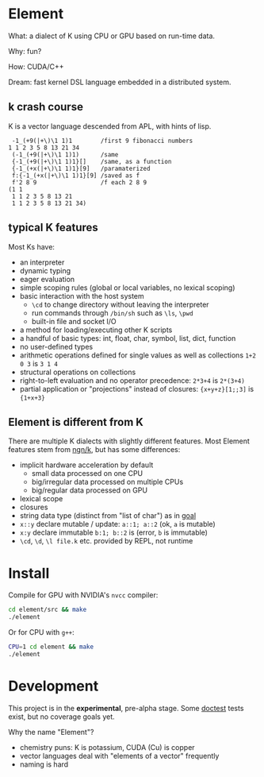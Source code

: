 * Element
What: a dialect of K using CPU or GPU based on run-time data.

Why: fun?

How: CUDA/C++

Dream: fast kernel DSL language embedded in a distributed system.

** k crash course
K is a vector language descended from APL, with hints of lisp.

#+begin_src k
 -1_(+9(|+\)\1 1)1        /first 9 fibonacci numbers
1 1 2 3 5 8 13 21 34
 (-1_(+9(|+\)\1 1)1)      /same
 {-1_(+9(|+\)\1 1)1}[]    /same, as a function
 {-1_(+x(|+\)\1 1)1}[9]   /paramaterized
 f:{-1_(+x(|+\)\1 1)1}[9] /saved as f
 f'2 8 9                  /f each 2 8 9
(1 1
 1 1 2 3 5 8 13 21
 1 1 2 3 5 8 13 21 34)
#+end_src

** typical K features
Most Ks have:
- an interpreter
- dynamic typing
- eager evaluation
- simple scoping rules (global or local variables, no lexical scoping)
- basic interaction with the host system
  + =\cd= to change directory without leaving the interpreter
  + run commands through =/bin/sh= such as =\ls=, =\pwd=
  + built-in file and socket I/O
- a method for loading/executing other K scripts
- a handful of basic types: int, float, char, symbol, list, dict, function
- no user-defined types
- arithmetic operations defined for single values as well as collections =1+2 0 3= is =3 1 4=
- structural operations on collections
- right-to-left evaluation and no operator precedence: =2*3+4= is =2*(3+4)=
- partial application or "projections" instead of closures: ={x+y+z}[1;;3]= is ={1+x+3}=

** Element is different from K
There are multiple K dialects with slightly different features.
Most Element features stem from [[https://codeberg.org/ngn/k][ngn/k]], but has some differences:
- implicit hardware acceleration by default
  + small data processed on one CPU
  + big/irregular data processed on multiple CPUs
  + big/regular data processed on GPU
- lexical scope
- closures
- string data type (distinct from "list of char") as in [[https://anaseto.codeberg.page/goal/][goal]]
- =x::y= declare mutable / update: =a::1; a::2= (ok, =a= is mutable)
- =x:y= declare immutable =b:1; b::2= is (error, =b= is immutable)
- =\cd=, =\d=, =\l file.k= etc. provided by REPL, not runtime

* Install
Compile for GPU with NVIDIA's =nvcc= compiler:
#+begin_src bash
cd element/src && make
./element
#+end_src

Or for CPU with =g++=:
#+begin_src bash
CPU=1 cd element && make
./element
#+end_src

* Development
This project is in the *experimental*, pre-alpha stage.
Some [[https://github.com/doctest/doctest/tree/master/doc/markdown#reference][doctest]] tests exist, but no coverage goals yet.

Why the name "Element"?
- chemistry puns: K is potassium, CUDA (Cu) is copper
- vector languages deal with "elements of a vector" frequently
- naming is hard

